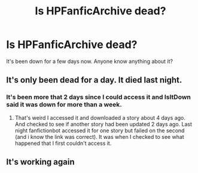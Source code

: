 #+TITLE: Is HPFanficArchive dead?

* Is HPFanficArchive dead?
:PROPERTIES:
:Author: Llian_Winter
:Score: 6
:DateUnix: 1589076565.0
:DateShort: 2020-May-10
:FlairText: Meta
:END:
It's been down for a few days now. Anyone know anything about it?


** It's only been dead for a day. It died last night.
:PROPERTIES:
:Author: reddog44mag
:Score: 1
:DateUnix: 1589076814.0
:DateShort: 2020-May-10
:END:

*** It's been more that 2 days since I could access it and IsItDown said it was down for more than a week.
:PROPERTIES:
:Author: Llian_Winter
:Score: 1
:DateUnix: 1589081612.0
:DateShort: 2020-May-10
:END:

**** That's weird I accessed it and downloaded a story about 4 days ago. And checked to see if another story had been updated 2 days ago. Last night fanfictionbot accessed it for one story but failed on the second (and i know the link was correct). It was when I checked to see what happened that I first couldn't access it.
:PROPERTIES:
:Author: reddog44mag
:Score: 1
:DateUnix: 1589089903.0
:DateShort: 2020-May-10
:END:


** It's working again
:PROPERTIES:
:Author: Jakereaper156
:Score: 1
:DateUnix: 1589604877.0
:DateShort: 2020-May-16
:END:
